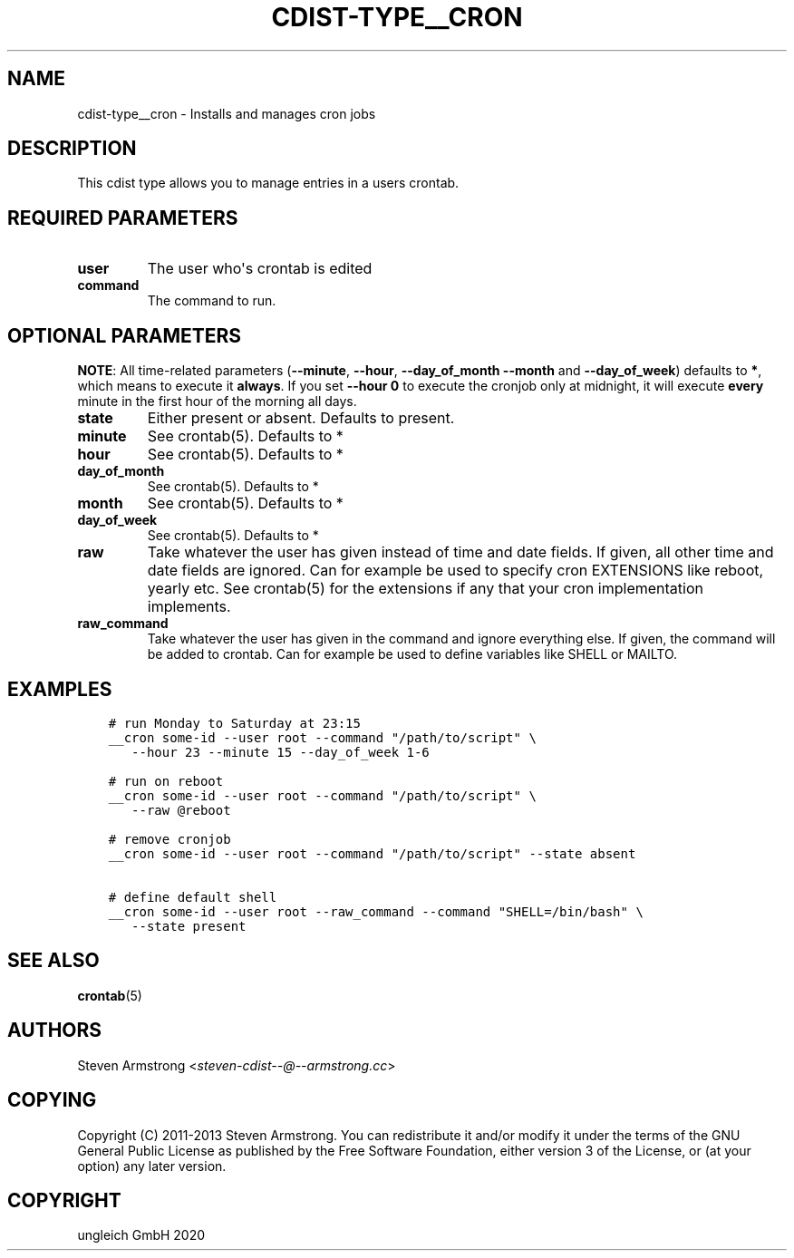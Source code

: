 .\" Man page generated from reStructuredText.
.
.TH "CDIST-TYPE__CRON" "7" "Apr 20, 2021" "6.9.6" "cdist"
.
.nr rst2man-indent-level 0
.
.de1 rstReportMargin
\\$1 \\n[an-margin]
level \\n[rst2man-indent-level]
level margin: \\n[rst2man-indent\\n[rst2man-indent-level]]
-
\\n[rst2man-indent0]
\\n[rst2man-indent1]
\\n[rst2man-indent2]
..
.de1 INDENT
.\" .rstReportMargin pre:
. RS \\$1
. nr rst2man-indent\\n[rst2man-indent-level] \\n[an-margin]
. nr rst2man-indent-level +1
.\" .rstReportMargin post:
..
.de UNINDENT
. RE
.\" indent \\n[an-margin]
.\" old: \\n[rst2man-indent\\n[rst2man-indent-level]]
.nr rst2man-indent-level -1
.\" new: \\n[rst2man-indent\\n[rst2man-indent-level]]
.in \\n[rst2man-indent\\n[rst2man-indent-level]]u
..
.SH NAME
.sp
cdist\-type__cron \- Installs and manages cron jobs
.SH DESCRIPTION
.sp
This cdist type allows you to manage entries in a users crontab.
.SH REQUIRED PARAMETERS
.INDENT 0.0
.TP
.B user
The user who\(aqs crontab is edited
.TP
.B command
The command to run.
.UNINDENT
.SH OPTIONAL PARAMETERS
.sp
\fBNOTE\fP: All time\-related parameters (\fB\-\-minute\fP, \fB\-\-hour\fP, \fB\-\-day_of_month\fP
\fB\-\-month\fP and \fB\-\-day_of_week\fP) defaults to \fB*\fP, which means to execute it
\fBalways\fP\&. If you set \fB\-\-hour 0\fP to execute the cronjob only at midnight, it
will execute \fBevery\fP minute in the first hour of the morning all days.
.INDENT 0.0
.TP
.B state
Either present or absent. Defaults to present.
.TP
.B minute
See crontab(5). Defaults to *
.TP
.B hour
See crontab(5). Defaults to *
.TP
.B day_of_month
See crontab(5). Defaults to *
.TP
.B month
See crontab(5). Defaults to *
.TP
.B day_of_week
See crontab(5). Defaults to *
.TP
.B raw
Take whatever the user has given instead of time and date fields.
If given, all other time and date fields are ignored.
Can for example be used to specify cron EXTENSIONS like reboot, yearly etc.
See crontab(5) for the extensions if any that your cron implementation
implements.
.TP
.B raw_command
Take whatever the user has given in the command and ignore everything else.
If given, the command will be added to crontab.
Can for example be used to define variables like SHELL or MAILTO.
.UNINDENT
.SH EXAMPLES
.INDENT 0.0
.INDENT 3.5
.sp
.nf
.ft C
# run Monday to Saturday at 23:15
__cron some\-id \-\-user root \-\-command "/path/to/script" \e
   \-\-hour 23 \-\-minute 15 \-\-day_of_week 1\-6

# run on reboot
__cron some\-id \-\-user root \-\-command "/path/to/script" \e
   \-\-raw @reboot

# remove cronjob
__cron some\-id \-\-user root \-\-command "/path/to/script" \-\-state absent

# define default shell
__cron some\-id \-\-user root \-\-raw_command \-\-command "SHELL=/bin/bash" \e
   \-\-state present
.ft P
.fi
.UNINDENT
.UNINDENT
.SH SEE ALSO
.sp
\fBcrontab\fP(5)
.SH AUTHORS
.sp
Steven Armstrong <\fI\%steven\-cdist\-\-@\-\-armstrong.cc\fP>
.SH COPYING
.sp
Copyright (C) 2011\-2013 Steven Armstrong. You can redistribute it
and/or modify it under the terms of the GNU General Public License as
published by the Free Software Foundation, either version 3 of the
License, or (at your option) any later version.
.SH COPYRIGHT
ungleich GmbH 2020
.\" Generated by docutils manpage writer.
.
